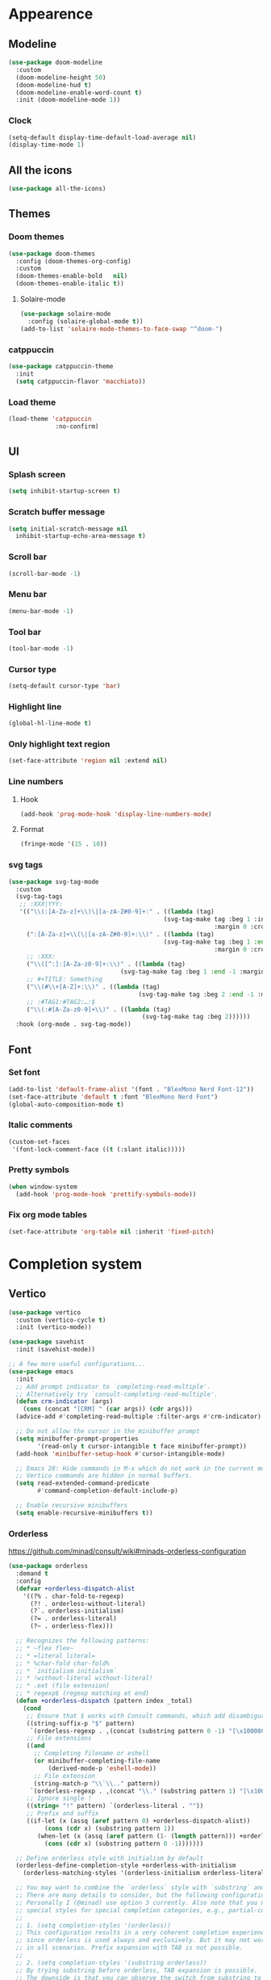 * Appearence
** Modeline
#+begin_src emacs-lisp
  (use-package doom-modeline
    :custom
    (doom-modeline-height 50)
    (doom-modeline-hud t)
    (doom-modeline-enable-word-count t)
    :init (doom-modeline-mode 1))
#+end_src
*** Clock
#+BEGIN_SRC emacs-lisp
(setq-default display-time-default-load-average nil)
(display-time-mode 1)
#+END_SRC

** All the icons
#+begin_src emacs-lisp
  (use-package all-the-icons)
#+end_src
** Themes
*** Doom themes
#+begin_src emacs-lisp
  (use-package doom-themes
    :config (doom-themes-org-config)
    :custom
    (doom-themes-enable-bold   nil)
    (doom-themes-enable-italic t))
#+end_src
**** Solaire-mode
#+begin_src emacs-lisp
  (use-package solaire-mode
    :config (solaire-global-mode t))
  (add-to-list 'solaire-mode-themes-to-face-swap "^doom-")
#+end_src
*** catppuccin
#+begin_src emacs-lisp
(use-package catppuccin-theme
  :init
  (setq catppuccin-flavor 'macchiato))
#+end_src
*** Load theme
#+begin_src emacs-lisp
(load-theme 'catppuccin
             :no-confirm)
#+end_src
** UI
*** Splash screen
#+begin_src emacs-lisp
  (setq inhibit-startup-screen t)
#+end_src
*** Scratch buffer message
#+begin_src emacs-lisp
  (setq initial-scratch-message nil
    inhibit-startup-echo-area-message t)
#+end_src
*** Scroll bar
#+begin_src emacs-lisp
  (scroll-bar-mode -1)
#+end_src
*** Menu bar
#+begin_src emacs-lisp
  (menu-bar-mode -1)
#+end_src
*** Tool bar
#+begin_src emacs-lisp
  (tool-bar-mode -1)
#+end_src
*** Cursor type
#+begin_src emacs-lisp
  (setq-default cursor-type 'bar)
#+end_src
*** Highlight line
#+begin_src emacs-lisp
  (global-hl-line-mode t)
#+end_src
*** Only highlight text region
#+begin_src emacs-lisp
(set-face-attribute 'region nil :extend nil)
#+end_src
*** Line numbers
**** Hook
#+begin_src emacs-lisp
  (add-hook 'prog-mode-hook 'display-line-numbers-mode)
#+end_src
**** Format
#+begin_src emacs-lisp
  (fringe-mode '(15 . 10))
#+end_src
*** svg tags
#+begin_src emacs-lisp
(use-package svg-tag-mode
  :custom
  (svg-tag-tags
   ;; :XXX|YYY:
   '(("\\(:[A-Za-z]+\\)\|[a-zA-Z#0-9]+:" . ((lambda (tag)
                                           (svg-tag-make tag :beg 1 :inverse t
                                                         :margin 0 :crop-right t))))
     (":[A-Za-z]+\\(\|[a-zA-Z#0-9]+:\\)" . ((lambda (tag)
                                           (svg-tag-make tag :beg 1 :end -1
                                                         :margin 0 :crop-left t))))
     ;; :XXX:
     ("\\([^:]:[A-Za-z0-9]+:\\)" . ((lambda (tag)
                               (svg-tag-make tag :beg 1 :end -1 :margin 1))))
     ;; #+TITLE: Something
     ("\\(#\\+[A-Z]+:\\)" . ((lambda (tag)
                                    (svg-tag-make tag :beg 2 :end -1 :margin 1))))
     ;; :#TAG1:#TAG2:…:$
     ("\\(:#[A-Za-z0-9]+\\)" . ((lambda (tag)
                                     (svg-tag-make tag :beg 2))))))
  :hook (org-mode . svg-tag-mode))
#+end_src
** Font
*** Set font
#+begin_src emacs-lisp
(add-to-list 'default-frame-alist '(font . "BlexMono Nerd Font-12"))
(set-face-attribute 'default t :font "BlexMono Nerd Font")
(global-auto-composition-mode t)
#+end_src
*** Italic comments
#+begin_src emacs-lisp
(custom-set-faces
 '(font-lock-comment-face ((t (:slant italic)))))
#+end_src
*** Pretty symbols
#+begin_src emacs-lisp
(when window-system
  (add-hook 'prog-mode-hook 'prettify-symbols-mode))
#+end_src
*** Fix org mode tables
#+begin_src emacs-lisp
(set-face-attribute 'org-table nil :inherit 'fixed-pitch)
#+end_src
* Completion system
** Vertico
#+begin_src emacs-lisp
(use-package vertico
  :custom (vertico-cycle t)
  :init (vertico-mode))

(use-package savehist
  :init (savehist-mode))

;; A few more useful configurations...
(use-package emacs
  :init
  ;; Add prompt indicator to `completing-read-multiple'.
  ;; Alternatively try `consult-completing-read-multiple'.
  (defun crm-indicator (args)
    (cons (concat "[CRM] " (car args)) (cdr args)))
  (advice-add #'completing-read-multiple :filter-args #'crm-indicator)

  ;; Do not allow the cursor in the minibuffer prompt
  (setq minibuffer-prompt-properties
        '(read-only t cursor-intangible t face minibuffer-prompt))
  (add-hook 'minibuffer-setup-hook #'cursor-intangible-mode)

  ;; Emacs 28: Hide commands in M-x which do not work in the current mode.
  ;; Vertico commands are hidden in normal buffers.
  (setq read-extended-command-predicate
        #'command-completion-default-include-p)

  ;; Enable recursive minibuffers
  (setq enable-recursive-minibuffers t))
#+end_src
*** Orderless
https://github.com/minad/consult/wiki#minads-orderless-configuration
#+begin_src emacs-lisp
(use-package orderless
  :demand t
  :config
  (defvar +orderless-dispatch-alist
    '((?% . char-fold-to-regexp)
      (?! . orderless-without-literal)
      (?`. orderless-initialism)
      (?= . orderless-literal)
      (?~ . orderless-flex)))

  ;; Recognizes the following patterns:
  ;; * ~flex flex~
  ;; * =literal literal=
  ;; * %char-fold char-fold%
  ;; * `initialism initialism`
  ;; * !without-literal without-literal!
  ;; * .ext (file extension)
  ;; * regexp$ (regexp matching at end)
  (defun +orderless-dispatch (pattern index _total)
    (cond
     ;; Ensure that $ works with Consult commands, which add disambiguation suffixes
     ((string-suffix-p "$" pattern)
      `(orderless-regexp . ,(concat (substring pattern 0 -1) "[\x100000-\x10FFFD]*$")))
     ;; File extensions
     ((and
       ;; Completing filename or eshell
       (or minibuffer-completing-file-name
           (derived-mode-p 'eshell-mode))
       ;; File extension
       (string-match-p "\\`\\.." pattern))
      `(orderless-regexp . ,(concat "\\." (substring pattern 1) "[\x100000-\x10FFFD]*$")))
     ;; Ignore single !
     ((string= "!" pattern) `(orderless-literal . ""))
     ;; Prefix and suffix
     ((if-let (x (assq (aref pattern 0) +orderless-dispatch-alist))
          (cons (cdr x) (substring pattern 1))
        (when-let (x (assq (aref pattern (1- (length pattern))) +orderless-dispatch-alist))
          (cons (cdr x) (substring pattern 0 -1)))))))

  ;; Define orderless style with initialism by default
  (orderless-define-completion-style +orderless-with-initialism
    (orderless-matching-styles '(orderless-initialism orderless-literal orderless-regexp)))

  ;; You may want to combine the `orderless` style with `substring` and/or `basic`.
  ;; There are many details to consider, but the following configurations all work well.
  ;; Personally I (@minad) use option 3 currently. Also note that you may want to configure
  ;; special styles for special completion categories, e.g., partial-completion for files.
  ;;
  ;; 1. (setq completion-styles '(orderless))
  ;; This configuration results in a very coherent completion experience,
  ;; since orderless is used always and exclusively. But it may not work
  ;; in all scenarios. Prefix expansion with TAB is not possible.
  ;;
  ;; 2. (setq completion-styles '(substring orderless))
  ;; By trying substring before orderless, TAB expansion is possible.
  ;; The downside is that you can observe the switch from substring to orderless
  ;; during completion, less coherent.
  ;;
  ;; 3. (setq completion-styles '(orderless basic))
  ;; Certain dynamic completion tables (completion-table-dynamic)
  ;; do not work properly with orderless. One can add basic as a fallback.
  ;; Basic will only be used when orderless fails, which happens only for
  ;; these special tables.
  ;;
  ;; 4. (setq completion-styles '(substring orderless basic))
  ;; Combine substring, orderless and basic.
  ;;
  (setq completion-styles '(orderless)
        completion-category-defaults nil
        ;;; Enable partial-completion for files.
        ;;; Either give orderless precedence or partial-completion.
        ;;; Note that completion-category-overrides is not really an override,
        ;;; but rather prepended to the default completion-styles.
        ;; completion-category-overrides '((file (styles orderless partial-completion))) ;; orderless is tried first
        completion-category-overrides '((file (styles partial-completion)) ;; partial-completion is tried first
                                        ;; enable initialism by default for symbols
                                        (command (styles +orderless-with-initialism))
                                        (variable (styles +orderless-with-initialism))
                                        (symbol (styles +orderless-with-initialism)))
        orderless-component-separator #'orderless-escapable-split-on-space ;; allow escaping space with backslash!
        orderless-style-dispatchers '(+orderless-dispatch)))
#+end_src
** Company
#+begin_src emacs-lisp
(use-package company
  :commands company-abort
  :init (global-company-mode 1)
  :config
  (custom-set-faces
   '(company-tooltip-common
     ((t (:inhirit company-tooltip :weight bold :underline nil))))
   '(company-tooltip-common-selection
     ((t (:inhirit company-tooltip-selection :weight bold :underline nil)))))
  :custom ((company-tooltip-align-annotations t)
           (company-tooltip-limit 15)
           (company-idle-delay 0.0)
           (company-echo-delay 0)
           (company-minimum-prefix-length 1)
           (company-require-match nil)
           (company-dabbrev-ignore-case nil)
           (company-dabbrev-downcase nil)))
#+end_src
*** Company box
#+begin_src emacs-lisp
(use-package company-box
  :hook (company-mode . company-box-mode))
#+end_src

** Marginalia
#+begin_src emacs-lisp
(use-package marginalia
  :after vertico
  :custom (marginalia-annotators '(marginalia-annotators-heavy marginalia-annotators-light nil))
  :init (marginalia-mode))
#+end_src

** Which-key
#+begin_src emacs-lisp
(use-package which-key
  :config
  (setq which-key-idle-delay 0.25
        which-key-idle-secondary-delay 0.05
        which-key-show-remaining-keys nil)
  :init (which-key-mode)
  :bind ("C-c c w" . which-key-show-major-mode))
#+end_src

** Avy
#+begin_src emacs-lisp
(use-package avy
  :bind ("C-:" . avy-goto-char-timer))
#+end_src

** Embark
#+begin_src emacs-lisp
(use-package embark
  :ensure t
  :bind
  (("C-." . embark-act)         ;; pick some comfortable binding
   ("C-;" . embark-dwim)        ;; good alternative: M-.
   ("C-h B" . embark-bindings)) ;; alternative for `describe-bindings'
  :init
  ;; Optionally replace the key help with a completing-read interface
  (setq prefix-help-command #'embark-prefix-help-command)
  :config
  ;; Hide the mode line of the Embark live/completions buffers
  (add-to-list 'display-buffer-alist
               '("\\`\\*Embark Collect \\(Live\\|Completions\\)\\*"
                 nil
                 (window-parameters (mode-line-format . none)))))
#+end_src

*** Embark consult
#+begin_src emacs-lisp
(use-package embark-consult
  :ensure t
  :after (embark consult)
  :demand t ; only necessary if you have the hook below
  ;; if you want to have consult previews as you move around an
  ;; auto-updating embark collect buffer
  :hook (embark-collect-mode . consult-preview-at-point-mode))
#+end_src

*** Embark use whick-key like a key menu prompt
#+begin_src emacs-lisp
(defun embark-which-key-indicator ()
  "An embark indicator that displays keymaps using which-key.
The which-key help message will show the type and value of the
current target followed by an ellipsis if there are further
targets."
  (lambda (&optional keymap targets prefix)
    (if (null keymap)
        (which-key--hide-popup-ignore-command)
      (which-key--show-keymap
       (if (eq (plist-get (car targets) :type) 'embark-become)
           "Become"
         (format "Act on %s '%s'%s"
                 (plist-get (car targets) :type)
                 (embark--truncate-target (plist-get (car targets) :target))
                 (if (cdr targets) "…" "")))
       (if prefix
           (pcase (lookup-key keymap prefix 'accept-default)
             ((and (pred keymapp) km) km)
             (_ (key-binding prefix 'accept-default)))
         keymap)
       nil nil t (lambda (binding)
                   (not (string-suffix-p "-argument" (cdr binding))))))))

(setq embark-indicators
      '(embark-which-key-indicator
        embark-highlight-indicator
        embark-isearch-highlight-indicator))

(defun embark-hide-which-key-indicator (fn &rest args)
  "Hide the which-key indicator immediately when using the completing-read prompter."
  (which-key--hide-popup-ignore-command)
  (let ((embark-indicators
         (remq #'embark-which-key-indicator embark-indicators)))
    (apply fn args)))

(advice-add #'embark-completing-read-prompter
            :around #'embark-hide-which-key-indicator)
#+end_src
** Projectile
#+begin_src emacs-lisp
(use-package projectile
  :ensure t
  :init (projectile-mode +1)
  :bind ("C-c p" . projectile-command-map))
#+end_src
** Yasnippet
#+begin_src emacs-lisp
(use-package yasnippet
  :config (yas-reload-all)
  (use-package yasnippet-snippets)
  :hook (prog-mode . yas-minor-mode))
#+end_src
** Language Server Protocol
*** LSP mode
#+begin_src emacs-lisp
(use-package lsp-mode
  :init (setq lsp-keymap-prefix "C-c l"
              lsp-eldoc-render-all nil
              ;; lsp-modeline-code-actions-mode t
              lsp-modeline-code-actions-segments '(count icon name)
              lsp-enable-on-type-formatting t
              lsp-enable-indentation t
              lsp-enable-folding t
              lsp-enable-snippet t
              lsp-semantic-tokens-enable nil
              lsp-lens-enable t
              lsp-log-io nil
              lsp-headerline-breadcrumb-icons-enable t
              lsp-idle-delay 0.2)
  :bind (:map lsp-mode-map
              ("C-c l r" . lsp-rename)
              ("C-c l a" . lsp-execute-code-action)
              ("C-c l t" . lsp-find-type-definition)
              ("C-c l e" . lsp-iedit-highlights))
  :config (define-key lsp-mode-map (kbd "C-c l") lsp-command-map)
  :commands lsp)
#+end_src
*** LSP UI
#+begin_src emacs-lisp
(use-package lsp-ui
  :init (setq lsp-ui-doc-enable nil
              ;; lsp-ui-doc-delay 0.2
              ;; lsp-ui-doc-show-with-cursor t
              ;; lsp-ui-doc-show-with-mouse t

              lsp-ui-sideline-show-diagnostics t
              lsp-ui-sideline-show-hover t
              lsp-ui-sideline-show-code-actions t

              lsp-ui-peek-enable t
              lsp-ui-peek-show-directory t

              lsp-completion-show-kind t
              lsp-completion-show-detail t)
  :bind (:map lsp-ui-mode-map
              ("M-." . lsp-ui-peek-find-definitions)
              ("M-?" . lsp-ui-peek-find-references)
              ("C-c l i" . lsp-ui-imenu)
              ("C-c l d" . lsp-ui-doc-show)))
;; (define-key lsp-ui-mode-map [remap xref-find-definitions] #'lsp-ui-peek-find-definitions)
;; (define-key lsp-ui-mode-map [remap xref-find-references] #'lsp-ui-peek-find-references)
#+end_src
** Linter
*** Flycheck
#+begin_src emacs-lisp
(use-package flycheck
  :config
  (add-to-list 'display-buffer-alist
               `(,(rx bos "*Flycheck errors*" eos)
                 (display-buffer-reuse-window
                  display-buffer-in-side-window)
                 (side            . bottom)
                 (reusable-frames . visible)
                 (window-height   . 0.33)))
  :init (global-flycheck-mode))
#+end_src

** Consult and integrations
*** Consult
#+begin_src emacs-lisp
(use-package consult
  ;; Replace bindings. Lazily loaded due by `use-package'.
  :bind (;; C-c bindings (mode-specific-map)
         ("C-c h" . consult-history)
         ("C-c m" . consult-mode-command)
         ;; C-x bindings (ctl-x-map)
         ("C-x M-:" . consult-complex-command)     ;; orig. repeat-complex-command
         ("C-x b" . consult-buffer)                ;; orig. switch-to-buffer
         ;; Custom M-# bindings for fast register access
         ("M-#" . consult-register-load)
         ("M-'" . consult-register-store)          ;; orig. abbrev-prefix-mark (unrelated)
         ("C-M-#" . consult-register)
         ;; Other custom bindings
         ("M-y" . consult-yank-pop)                ;; orig. yank-pop
         ;; M-g bindings (goto-map)
         ("M-g f" . consult-flycheck)               ;; Alternative: consult-flycheck
         ("M-g g" . consult-goto-line)             ;; orig. goto-line
         ("M-g M-g" . consult-goto-line)           ;; orig. goto-line
         ("M-g o" . consult-outline)               ;; Alternative: consult-org-heading
         ("M-g m" . consult-mark)
         ("M-g k" . consult-global-mark)
         ("M-g i" . consult-imenu)
         ("M-g I" . consult-imenu-multi)
         ;; M-s bindings (search-map)
         ("M-s f" . consult-find)
         ("M-s F" . consult-locate)
         ("M-s r" . consult-ripgrep)
         ("M-s l" . consult-line)
         ("M-s L" . consult-line-multi)
         ("M-s m" . consult-multi-occur)
         ("M-s k" . consult-keep-lines)
         ("M-s u" . consult-focus-lines)
         ;; Isearch integration
         ("M-s e" . consult-isearch-history)
         :map isearch-mode-map
         ("M-e" . consult-isearch-history)         ;; orig. isearch-edit-string
         ("M-s e" . consult-isearch-history)       ;; orig. isearch-edit-string
         ("M-s l" . consult-line)                  ;; needed by consult-line to detect isearch
         ("M-s L" . consult-line-multi))           ;; needed by consult-line to detect isearch

  ;; Enable automatic preview at point in the *Completions* buffer. This is
  ;; relevant when you use the default completion UI. You may want to also
  ;; enable `consult-preview-at-point-mode` in Embark Collect buffers.
  :hook (completion-list-mode . consult-preview-at-point-mode)

  ;; The :init configuration is always executed (Not lazy)
  :init

  ;; Optionally configure the register formatting. This improves the register
  ;; preview for `consult-register', `consult-register-load',
  ;; `consult-register-store' and the Emacs built-ins.
  (setq register-preview-delay 0
        register-preview-function #'consult-register-format)

  ;; Optionally tweak the register preview window.
  ;; This adds thin lines, sorting and hides the mode line of the window.
  (advice-add #'register-preview :override #'consult-register-window)

  ;; Optionally replace `completing-read-multiple' with an enhanced version.
  (advice-add #'completing-read-multiple :override #'consult-completing-read-multiple)

  ;; Use Consult to select xref locations with preview
  (setq xref-show-xrefs-function #'consult-xref
        xref-show-definitions-function #'consult-xref)

  ;; Use `consult-completion-in-region' if Vertico is enabled.
  ;; Otherwise use the default `completion--in-region' function.
  (setq completion-in-region-function
        (lambda (&rest args)
          (apply (if vertico-mode
                     #'consult-completion-in-region
                   #'completion--in-region)
                 args)))

  ;; Configure other variables and modes in the :config section,
  ;; after lazily loading the package.
  :config
  ;; Preview immediately theme on M-., on up/down after 0.5s, on any other key after 1s
  (consult-customize consult-theme
                     :preview-key
                     (list (kbd "M-.")
                           :debounce 0.5 (kbd "<up>") (kbd "<down>")
                           :debounce 1 'any))
  ;; Optionally configure the narrowing key.
  ;; Both < and C-+ work reasonably well.
  (setq consult-narrow-key "<") ;; (kbd "C-+")

  ;; Optionally make narrowing help available in the minibuffer.
  ;; You may want to use `embark-prefix-help-command' or which-key instead.
  ;; (define-key consult-narrow-map (vconcat consult-narrow-key "?") #'consult-narrow-help)

  ;; Configure S-up/S-down preview keys
  (define-key vertico-map [S-up] #'vertico-previous)
  (define-key vertico-map [S-down] #'vertico-next)
  (consult-customize consult-recent-file :preview-key '([S-up] [S-down]))
  ;; Optionally configure a function which returns the project root directory.
  ;; There are multiple reasonable alternatives to chose from.
    ;;;; 1. project.el (project-roots)
  (setq consult-project-root-function
        (lambda ()
          (when-let (project (project-current))
            (car (project-roots project))))))
#+end_src

*** Consult flycheck
#+begin_src emacs-lisp
  (use-package consult-flycheck
    :after (flycheck consult))
#+end_src

*** Consult company
#+begin_src emacs-lisp
  (use-package consult-company
    :after (company consult)
    :custom (define-key company-mode-map [remap completion-at-point] #'consult-company))
#+end_src

*** Consult projectile
#+begin_src emacs-lisp
  (use-package consult-projectile
    :after (consult projectile))
#+end_src

*** Consult yasnippet
#+begin_src emacs-lisp
  (use-package consult-yasnippet
    :after (yasnippet consult))
#+end_src

*** Consult LSP
#+begin_src emacs-lisp
  (use-package consult-lsp
    :after (consult marginalia lsp-mode))
#+end_src
* Programming
** Utils
*** Treesitter
#+begin_src emacs-lisp
  (use-package tree-sitter
    :init (use-package tree-sitter-langs)
    (global-tree-sitter-mode)
    :hook (tree-sitter-after-on-hook #'tree-sitter-hl-mode))
#+end_src
*** Parens
**** Smartparens
#+begin_src emacs-lisp
  (use-package smartparens
    :bind ("C-M-f" . 'sp-forward-sexp)
    ("C-M-b" . 'sp-backward-sexp)
    :config (smartparens-global-mode)
    :init (smartparens-strict-mode t))

;; easy <'lifetime>
(sp-with-modes 'rust-mode
  (sp-local-pair "<" ">")
  (sp-local-pair "'" nil :actions nil))
#+end_src

**** Show matches
#+begin_src emacs-lisp
(show-paren-mode 1)
(setq show-paren-style 'parenthesis)
(set-face-attribute 'show-paren-match nil :foreground "#FF3377" :weight 'regular :inherit t)
#+end_src
**** Rainbow delimiters
#+begin_src emacs-lisp
  (use-package rainbow-delimiters
    :hook (prog-mode . rainbow-delimiters-mode))
#+end_src
*** Git
**** Magit
#+begin_src emacs-lisp
  (use-package magit
    :config (setq magit-ediff-dwim-show-on-hunks t))
#+end_src

***** Magit TODOs
#+begin_src emacs-lisp
(use-package magit-todos
  :config (magit-todos-mode t))
#+end_src

**** Fringe Helper
#+BEGIN_SRC emacs-lisp
  (use-package fringe-helper
    :ensure t)
#+END_SRC

**** Git Gutter
#+BEGIN_SRC emacs-lisp
(use-package git-gutter
  :hook (prog-mode . git-gutter-mode)
  :config
  (use-package git-gutter-fringe
    :config
    (setq git-gutter-fr:side 'right-fringe)
    (setq-default right-fringe-width 15)
    (set-face-foreground 'git-gutter-fr:modified "#f5a97f")
    (set-face-background 'git-gutter-fr:modified "#f5a97f")
    (set-face-foreground 'git-gutter-fr:added    "#a6da95")
    (set-face-background 'git-gutter-fr:added    "#a6da95")
    (set-face-foreground 'git-gutter-fr:deleted  "#ed8796")
    (set-face-background 'git-gutter-fr:deleted  "#ed8796")))
#+END_SRC

**** blame
#+begin_src emacs-lisp
(use-package blamer
  :bind (("C-M-b" . blamer-show-commit-info))
  :custom
  (blamer-idle-time 0.3)
  (blamer-min-offset 30)
  (blamer-prettify-time-p t)
  (blamer-max-commit-message-length 72)
  (blamer-tooltip-function 'blamer-tooltip-commit-message)
  :init
  (global-blamer-mode 1))
#+end_src
*** Highlight indent guards
#+begin_src emacs-lisp
(use-package highlight-indent-guides
  :custom (highlight-indent-guides-method 'bitmap)
  (highlight-indent-guides-auto-enabled t)
  (highlight-indent-guides-delay 0)
  (highlight-indent-guides-responsive 'stack)
  :hook (prog-mode . highlight-indent-guides-mode))
(defun my-highlighter (level responsive display)
  (if (> 1 level)
      nil
    (highlight-indent-guides--highlighter-default level responsive display)))
(setq highlight-indent-guides-highlighter-function 'my-highlighter)
#+end_src
*** Region Expansion
#+begin_src emacs-lisp
  (use-package expand-region
    :bind ("C-c e =" . 'er/expand-region)
    ("C-c e p" . 'er/mark-inside-pairs)
    ("C-c e P" . 'er/mark-outside-pairs)
    ("C-c e q" . 'er/mark-inside-quotes)
    ("C-c e Q" . 'er/mark-outside-quotes)
    ("C-c e m" . 'er/mark-method-call)
    ("C-c e c" . 'er/mark-comment)
    ("C-c e -" . 'er/contract-region))
#+end_src
*** Moving lines around
#+begin_src emacs-lisp
  (use-package drag-stuff
    :hook (prog-mode . drag-stuff-mode)
    :config (drag-stuff-define-keys))
#+end_src
*** Auto reload files
#+begin_src emacs-lisp
  (global-auto-revert-mode t)
#+end_src
*** Save last cursor position
#+begin_src emacs-lisp
  (save-place-mode 1)
#+end_src
*** Auto highlight symbol
#+begin_src emacs-lisp
(use-package auto-highlight-symbol
  :ensure t
  :custom-face (ahs-definition-face ((t (:background "dark orange" :foreground "black"))))
  (ahs-face ((t (:background "orange" :foreground "black"))))
  (ahs-plugin-defalt-face ((t (:background "#1E2029" :foreground "dark orange"))))
  :hook (prog-mode . auto-highlight-symbol-mode))
#+end_src
** Languages specifics
*** Rust
**** Rust mode
#+begin_src emacs-lisp
  (use-package rust-mode
    :init (setq rust-format-on-save nil)
    :hook (rust-mode . lsp))
#+end_src
**** LSP config
#+begin_src emacs-lisp
(setq lsp-rust-analyzer-lru-capacity (* 128 3) ;; default = 128
      lsp-rust-analyzer-server-display-inlay-hints t
      lsp-rust-analyzer-display-chaining-hints t
      lsp-rust-analyzer-display-parameter-hints t
      lsp-rust-analyzer-display-chaining-hints t
      lsp-rust-analyzer-display-closure-return-type-hints t
      lsp-rust-analyzer-display-lifetime-elision-hints-enable "always"
      lsp-rust-analyzer-display-lifetime-elision-hints-use-parameter-names t
      lsp-rust-analyzer-display-parameter-hints t
      lsp-rust-analyzer-display-reborrow-hints "always"
      lsp-rust-analyzer-max-inlay-hint-length 40
      lsp-rust-analyzer-hide-closure-initialization t
      lsp-rust-analyzer-hide-named-constructor t
      lsp-rust-analyzer-proc-macro-enable t)
#+end_src
**** When creating news language bugs
[[https://rustc-dev-guide.rust-lang.org/building/suggested.html#configuring-rust-analyzer-for-rustc][Configuring rust-analyzer for rustc]]
#+begin_src emacs-lisp
;; (setq
;;  lsp-rust-analyzer-rustfmt-override-command ["./build/x86_64-unknown-linux-gnu/stage0/bin/rustfmt", "--edition=2021"]
;;  lsp-rust-analyzer-cargo-run-build-scripts t
;;  lsp-rust-analyzer-rustc-source "./Cargo.toml"
;;  lsp-rust-analyzer-proc-macro-enable t)
#+end_src
*** Unison
**** Unison mode
#+begin_src emacs-lisp
(use-package unisonlang-mode)
#+end_src

*** Elixir
**** Elixir mode
#+begin_src emacs-lisp
  (use-package elixir-mode
    :hook (elixir-mode . lsp)
    :init (add-to-list 'exec-path "~/.elixir_ls/"))
#+end_src
**** Elixir snippets
#+begin_src emacs-lisp
  (use-package elixir-yasnippets)
#+end_src
**** Elixir flycheck
#+begin_src emacs-lisp
  (use-package flycheck-elixir)
#+end_src

*** Haskell
**** Haskell mode
#+begin_src emacs-lisp
(use-package haskell-mode)
#+end_src
**** LSP
#+begin_src emacs-lisp
(use-package lsp-haskell
  :hook (haskell-mode . lsp)
  (haskell-literate-mode . lsp))
#+end_src

*** Minors
**** TOML
#+begin_src emacs-lisp
  (use-package toml-mode)
#+end_src

**** YAML
#+begin_src emacs-lisp
  (use-package yaml-mode)
#+end_src
**** Dockerfile
#+begin_src emacs-lisp
  (use-package dockerfile-mode)
#+end_src

* Org
** install
#+begin_src emacs-lisp
(use-package org
  :defer t
  :ensure org-contrib)
#+end_src
** basic settings
#+begin_src emacs-lisp
  (setq
   ;; adapt indentation of content to match its heading
   org-adapt-indentation t
   org-ellipsis "  "
   org-hide-emphasis-markers t
   ;; non-nil = utf-8
   org-pretty-entities t
   org-startup-folded 'fold
   org-return-follows-link t
   ;; only needs one empty line to show an empty line when collapsed
   org-cycle-separator-lines 2
   ;; shift-select with mouse
   org-support-shift-select 'always
   ;; no help message when editing code
   org-edit-src-persistent-message nil
   org-insert-heading-respect-content t
   line-spacing 0.5)
#+end_src
** Custom faces
*** variable pitch
#+begin_src emacs-lisp
(use-package org-variable-pitch
  :hook org-mode-hook)
#+end_src

*** fixed pitch
#+begin_src emacs-lisp
(require 'org-indent)
(custom-theme-set-faces
 'user
 '(org-code ((t (:inherit (shadow fixed-pitch)))))
 '(org-indent ((t (:inherit (org-hide fixed-pitch))))))

(set-face-attribute 'org-block nil :foreground nil :inherit 'fixed-pitch)
(set-face-attribute 'org-table nil  :inherit 'fixed-pitch)
(set-face-attribute 'org-formula nil  :inherit 'fixed-pitch)
(set-face-attribute 'org-code nil   :inherit '(shadow fixed-pitch))
(set-face-attribute 'org-indent nil :inherit '(org-hide fixed-pitch))
(set-face-attribute 'org-verbatim nil :inherit '(shadow fixed-pitch))
(set-face-attribute 'org-special-keyword nil :inherit '(font-lock-comment-face fixed-pitch))
(set-face-attribute 'org-meta-line nil :inherit '(font-lock-comment-face fixed-pitch))
(set-face-attribute 'org-checkbox nil :inherit 'fixed-pitch)
#+end_src

*** column views
#+begin_src emacs-lisp
(set-face-attribute 'org-column nil :background nil)
(set-face-attribute 'org-column-title nil :background nil)
#+end_src

*** window dividers
#+begin_src emacs-lisp
(dolist (face '(window-divider
                window-divider-first-pixel
                window-divider-last-pixel))
  (face-spec-reset-face face)
  (set-face-foreground face (face-attribute 'default :background)))
(set-face-background 'fringe (face-attribute 'default :background))
#+end_src

** bigger font in titles
Use latex style headings, https://github.com/integral-dw/org-superstar-mode/blob/master/DEMO.org#latex-style-headings
#+begin_src emacs-lisp
  (setq org-hidden-keywords '(title))
  ;; set basic title font
  (set-face-attribute 'org-level-8 nil :weight 'bold :inherit 'default)
  ;; Low levels are unimportant => no scaling
  (set-face-attribute 'org-level-7 nil :inherit 'org-level-8)
  (set-face-attribute 'org-level-6 nil :inherit 'org-level-8)
  (set-face-attribute 'org-level-5 nil :inherit 'org-level-8)
  (set-face-attribute 'org-level-4 nil :inherit 'org-level-8)
  ;; Top ones get scaled the same as in LaTeX (\large, \Large, \LARGE)
  (set-face-attribute 'org-level-3 nil :inherit 'org-level-8 :height 1.2) ;\large
  (set-face-attribute 'org-level-2 nil :inherit 'org-level-8 :height 1.44) ;\Large
  (set-face-attribute 'org-level-1 nil :inherit 'org-level-8 :height 1.728) ;\LARGE
  ;; Only use the first 4 styles and do not cycle.
  (setq org-cycle-level-faces nil)
  (setq org-n-level-faces 4)
  ;; Document Title, (\huge)
  (set-face-attribute 'org-document-title nil
                      :height 2.074
                      :foreground 'unspecified
                      :inherit 'org-level-8)
  ;; (set-face-attribute 'org-document-title nil :font "BlexMono Nerd Font" :weight 'bold :height 1.3)
  ;; (dolist (face '((org-level-1 . 1.2)
  ;;                 (org-level-2 . 1.1)
  ;;                 (org-level-3 . 1.05)
  ;;                 (org-level-4 . 1.0)
  ;;                 (org-level-5 . 1.1)
  ;;                 (org-level-6 . 1.1)
  ;;                 (org-level-7 . 1.1)
  ;;                 (org-level-8 . 1.1)))
  ;;   (set-face-attribute (car face) nil :font "BlexMono Nerd Font" :weight 'medium :height (cdr face)))
#+end_src

** Org superstar
#+begin_src emacs-lisp
  ;; org-superstar needs this way
  (setq org-hide-leading-stars nil)

  (use-package org-superstar
    :after org
    :init
    (setq org-superstar-headline-bullets-list '(?● ?○ ?◉)
          ;; fancy todo headings
          org-superstar-special-todo-items t
          ;; i use my own
          org-superstar-prettify-item-bullets nil)
    :hook (org-mode . org-superstar-mode))

  ;; This line is necessary.
  (setq org-superstar-leading-bullet ?\s)
  ;; If you use Org Indent you also need to add this, otherwise the
  ;; above has no effect while Indent is enabled.
  (setq org-indent-mode-turns-on-hiding-stars nil)
#+end_src

** make invisible parts visible
#+begin_src emacs-lisp
(use-package org-appear
  :hook org-mode-hook)
#+end_src
** Org mode as the *scratch* buffer
#+begin_src emacs-lisp
(setq initial-major-mode 'org-mode)
#+end_src
** Pretty checkboxes
https://jft.home.blog/2019/07/17/use-unicode-symbol-to-display-org-mode-checkboxes/
#+begin_src emacs-lisp
  (defface org-checkbox-done-text
      '((t (:foreground "#71696A" :strike-through t)))
      "Face for the text part of a checked org-mode checkbox.")

    (font-lock-add-keywords
     'org-mode
     `(("^[ \t]*\\(?:[-+*]\\|[0-9]+[).]\\)[ \t]+\\(\\(?:\\[@\\(?:start:\\)?[0-9]+\\][ \t]*\\)?\\[\\(?:X\\|\\([0-9]+\\)/\\2\\)\\][^\n]*\n\\)"
        1 'org-checkbox-done-text prepend))
     'append)

  (add-hook 'org-mode-hook (lambda ()
    "Beautify Org Checkbox Symbol"
    (push '("[ ]" . "☐") prettify-symbols-alist)
    (push '("[X]" . "☑" ) prettify-symbols-alist)
    (push '("[-]" . "❍" ) prettify-symbols-alist)
    (prettify-symbols-mode)))
#+end_src
** Pretty bullet list
#+begin_src emacs-lisp
(font-lock-add-keywords 'org-mode
                        '(("^ *\\([-]\\) "
                           (0 (prog1 () (compose-region (match-beginning 1) (match-end 1) "•"))))))
#+end_src
** Centralized
#+begin_src emacs-lisp
(use-package olivetti
  :hook (org-mode . olivetti-mode)
  :config (setq-default olivetti-body-width 140))

(setq-default default-justification 'full)
#+end_src
** Org-roam
*** Load org-fold
#+begin_src emacs-lisp
(require 'org-fold)
#+end_src
*** Install it
#+begin_src emacs-lisp
(use-package org-roam
  :custom
  (org-roam-directory (file-truename "~/projects/brainiac"))
  (org-roam-dailies-directory "dailies/")
  (org-roam-completion-everywhere t)
  (org-roam-dailies-capture-templates
   '(("d" "default" entry
      "\n\n* %<%I:%M %p>: %?"
      :if-new (file+head "%<%Y-%m-%d>.org"
                         "#+OPTIONS: ^:nil\n#+title: %<%Y-%m-%d>\n"))))
  (org-roam-capture-templates
   '(("d" "default" plain
      "%?"
      :if-new (file+head "%<%Y%m%d%H%M%S>-${slug}.org"
                         "#+OPTIONS: ^:nil\n#+title: ${title}\n#+date: %U")
      :unnarrowed t) 
     ("p" "paper notes" plain
      "\n\n* Reference\nAuthors: %^{Author}\nTitle: ${title}\nYear: %^{year}\nLink: %^{link}\n\n* Summary\n%?"
      :if-new (file+head "%<%Y%m%d%H%M%S>-${slug}.org"
                         "#+OPTIONS: ^:nil\n#+title: ${title}\n#+filetags: paper")
      :unnarrowed t)
     ("s" "project notes" plain
      "\n\n* Description\n%?\n* Tasks"
      :if-new (file+head "%<%Y%m%d%H%M%S>-${slug}.org"
                         "#+OPTIONS: ^:nil\n#+title: ${title}\n#+filetags: project"))
     ("t" "task" plain
      "\n\n* Description\n\n** Context\n%?\n** What we need to do\n\n* Subtasks"
      :if-new (file+head "%<%Y%m%d%H%M%S>-${slug}.org"
                         "#+OPTIONS: ^:nil\n#+title: ${title}\n#+filetags: task"))))
  :bind (("C-c b f" . org-roam-node-find)
         ("C-c b i" . org-roam-node-insert)
         ("C-c b c" . org-roam-capture)
         ("C-c b d" . org-roam-dailies-capture-today)
         ("C-c b D" . org-roam-dailies-goto-today)
         ("C-c b y" . org-roam-dailies-goto-previous))
  :config
  (setq org-roam-node-display-template
        (concat "${title:*} "
                (propertize "${tags:10}" 'face 'org-tag)))
  (org-roam-db-autosync-mode))
#+end_src
*** Org-roam-ui
#+begin_src emacs-lisp
(use-package org-roam-ui
  :config
  (setq org-roam-ui-sync-theme t
        org-roam-ui-follow t
        org-roam-ui-update-on-save t
        org-roam-ui-open-on-start t)
  (defun open-org-roam-ui ()
    (interactive)
    (when (not(bound-and-true-p org-roam-ui-mode))
          (org-roam-ui-mode))
    (org-roam-ui-open))
  :bind
  ("C-c b g" . open-org-roam-ui))
#+end_src
*** Deft
#+begin_src emacs-lisp
(use-package deft
  :after org
  :bind
  ("<f8>" . deft)
  :custom
  (deft-recursive t)
  (deft-use-filter-string-for-filename t)
  (deft-default-extension "org")
  (deft-directory (file-truename "~/projects/brainiac")))

(defun cm/deft-parse-title (file contents)
  "Parse the given FILE and CONTENTS and determine the title.
   If `deft-use-filename-as-title' is nil, the title is taken to
   be the first non-empty line of the FILE.  Else the base name of the FILE is
   used as title."
  (let ((begin (string-match "^#\\+[tT][iI][tT][lL][eE]: .*$" contents)))
    (if begin
        (string-trim (substring contents begin (match-end 0)) "#\\+[tT][iI][tT][lL][eE]: *" "[\n\t ]+")
      (deft-base-filename file))))

(advice-add 'deft-parse-title :override #'cm/deft-parse-title)

(setq deft-strip-summary-regexp
      (concat "\\("
              "[\n\t]" ;; blank
              "\\|^#\\+[[:alpha:]_]+:.*$" ;; org-mode metadata
              "\\|^:PROPERTIES:\n\\(.+\n\\)+:END:\n"
              "\\)"))
#+end_src
* Utils
** Easy increase/decrease font size
#+begin_src emacs-lisp
(global-set-key (kbd "C-+") #'text-scale-increase)
(global-set-key (kbd "C--") #'text-scale-decrease)
#+end_src
** Kill current buffer
#+begin_src emacs-lisp
(global-set-key (kbd "C-x k") 'kill-this-buffer)
#+end_src

** Use y-or-n
#+begin_src emacs-lisp
(defalias 'yes-or-no-p 'y-or-n-p)
#+end_src

** Use spaces
#+begin_src emacs-lisp
(setq-default indent-tabs-mode nil)
(setq-default tab-width 4)

(defun consoli/infer-indentation-style ()
  "If our source file use tabs, we use tabs, if spaces, spaces.
    And if neither, we use the current indent-tabs-mode"
  (let ((space-count (how-many "^ " (point-min) (point-max)))
        (tab-count (how-many "^\t" (point-min) (point-max))))
    (if (> space-count tab-count) (setq indent-tabs-mode nil))
    (if (> tab-count space-count) (setq indent-tabs-mode t))))
;; (add-hook 'prog-mode-hook #'consoli/infer-indentation-style)
#+end_src
** Don't freeze
#+begin_src emacs-lisp
(global-unset-key (kbd "C-z"))
#+end_src
** Delete selection
#+begin_src emacs-lisp
(pending-delete-mode t)
(delete-selection-mode t)
#+end_src
** Smooth scrolling
#+begin_src emacs-lisp
(use-package good-scroll
  :custom (redisplay-dont-pause 1)
  :config (good-scroll-mode 1))
#+end_src
*** Preserve screen position
#+begin_src emacs-lisp
(setq scroll-preserve-screen-position t
      scroll-conservatively 101)
#+end_src
** Backup files
#+begin_src emacs-lisp
(setq make-backup-files nil)
#+end_src
** Don't auto-save files
#+begin_src emacs-lisp
(setq auto-save-default nil)
#+end_src
** Do what I mean
#+begin_src emacs-lisp
(global-set-key (kbd "M-u") 'upcase-dwim)
(global-set-key (kbd "M-l") 'downcase-dwim)
(global-set-key (kbd "M-c") 'capitalize-dwim)
#+end_src
** A [C]ollection of [R]idiculous [U]seful e[X]tensions
#+begin_src emacs-lisp
(use-package crux
  :bind ([remap kill-line] . crux-smart-kill-line)
  ([remap kill-whole-line] . crux-kill-whole-line)
  ("C-c n" . crux-cleanup-buffer-or-region)
  ("C-c d" . crux-duplicate-current-line-or-region)
  ("C-c M-d" . crux-duplicate-and-comment-current-line-or-region))
#+end_src
** Read $PATH
#+begin_src emacs-lisp
(use-package exec-path-from-shell
  :init (exec-path-from-shell-initialize))
#+end_src
** Smart go to beggining of line
#+begin_src emacs-lisp
(defun smarter-beginning-of-line (arg)
  "Move point back to indentation of beginning of line.
Move point to the first non-whitespace character on this line.
If point is already there, move to the beginning of the line.
Effectively toggle between the first non-whitespace character and the beginning of the line.
If ARG is not nil or 1, move forward ARG - 1 lines first. If point reaches the beginning or end of the buffer, stop there."

  (interactive "^p")
  (setq arg (or arg 1))
  (when (/= arg 1)
    (let ((line-move-visual nil))
      (forward-line (1- arg))))
  (let ((orig-point (point)))
    (back-to-indentation)
    (when (= orig-point (point))
      (move-beginning-of-line 1))))

(global-set-key [remap move-beginning-of-line] 'smarter-beginning-of-line)
#+end_src
** Smart new line
#+begin_src emacs-lisp
(defun consoli/smart-newline ()
  "Add two newlines and put the cursor at the right indentation
     between them if a newline is attempted when the cursor is between
     two curly braces, otherwise do a regular newline and indent"
  (interactive)
  (if (or
       (and (equal (char-before) 123) ; {
            (equal (char-after) 125)) ; }
       (and (equal (char-before) 40)  ; (
            (equal (char-after) 41))) ; )
      (progn (newline-and-indent)
             (split-line)
             (indent-for-tab-command))
    (newline-and-indent)))
(global-set-key (kbd "RET") 'consoli/smart-newline)
#+end_src
** Open lines around
#+begin_src emacs-lisp
(defun consoli/insert-new-line-bellow ()
  (interactive)
  (let ((current-point (point)))
    (move-end-of-line 1)
    (open-line 1)
    (goto-char current-point)))
(global-set-key (kbd "C-S-<down>") 'consoli/insert-new-line-bellow)

(defun consoli/insert-new-line-above ()
  (interactive)
  (let ((current-point (point)))
    (move-beginning-of-line 1)
    (newline-and-indent)
    (indent-according-to-mode)
    (goto-char current-point)
    (forward-char)))
(global-set-key (kbd "C-S-<up>") 'consoli/insert-new-line-above)
#+end_src
** Hide unwanted buffers when cycling
#+begin_src emacs-lisp
(set-frame-parameter (selected-frame) 'buffer-predicate #'buffer-file-name)
#+end_src

** Hide native compile logs
#+begin_src emacs-lisp
(setq native-comp-async-report-warnings-errors nil)
#+end_src

** no bell
#+begin_src emacs-lisp
(setq ring-bell-function 'ignore)
#+end_src    
